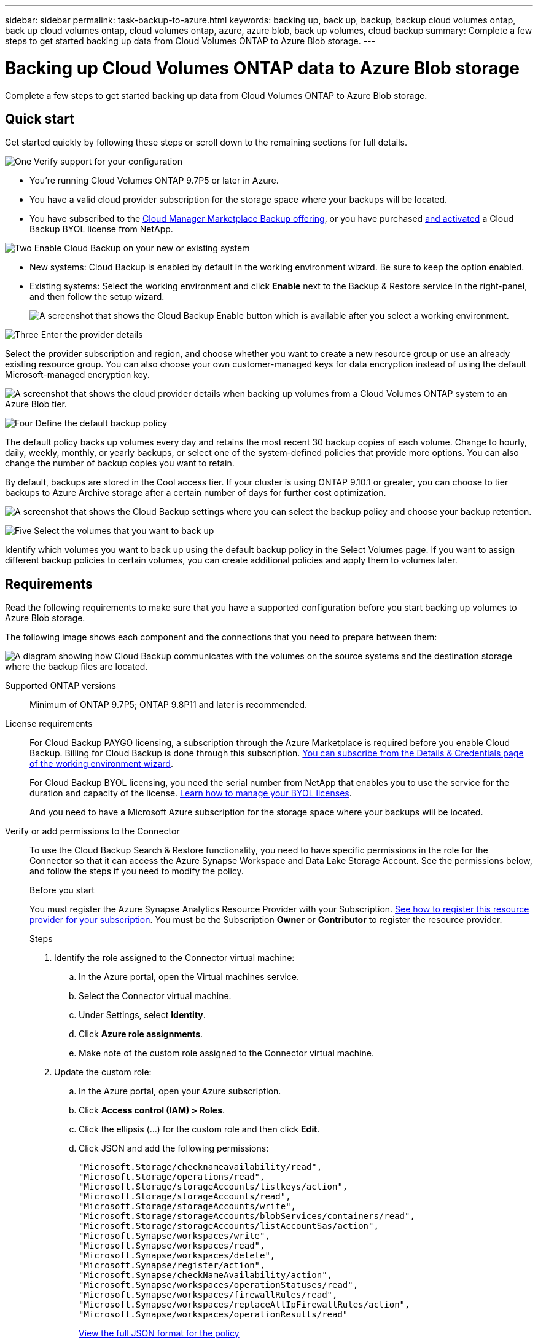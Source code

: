 ---
sidebar: sidebar
permalink: task-backup-to-azure.html
keywords: backing up, back up, backup, backup cloud volumes ontap, back up cloud volumes ontap, cloud volumes ontap, azure, azure blob, back up volumes, cloud backup
summary: Complete a few steps to get started backing up data from Cloud Volumes ONTAP to Azure Blob storage.
---

= Backing up Cloud Volumes ONTAP data to Azure Blob storage
:hardbreaks:
:nofooter:
:icons: font
:linkattrs:
:imagesdir: ./media/

[.lead]
Complete a few steps to get started backing up data from Cloud Volumes ONTAP to Azure Blob storage.

== Quick start

Get started quickly by following these steps or scroll down to the remaining sections for full details.

.image:https://raw.githubusercontent.com/NetAppDocs/common/main/media/number-1.png[One] Verify support for your configuration

[role="quick-margin-list"]
* You're running Cloud Volumes ONTAP 9.7P5 or later in Azure.
* You have a valid cloud provider subscription for the storage space where your backups will be located.
* You have subscribed to the https://azuremarketplace.microsoft.com/en-us/marketplace/apps/netapp.cloud-manager?tab=Overview[Cloud Manager Marketplace Backup offering^], or you have purchased link:task-licensing-cloud-backup.html#use-a-cloud-backup-byol-license[and activated^] a Cloud Backup BYOL license from NetApp.

.image:https://raw.githubusercontent.com/NetAppDocs/common/main/media/number-2.png[Two] Enable Cloud Backup on your new or existing system

[role="quick-margin-list"]
* New systems: Cloud Backup is enabled by default in the working environment wizard. Be sure to keep the option enabled.

* Existing systems: Select the working environment and click *Enable* next to the Backup & Restore service in the right-panel, and then follow the setup wizard.
+
image:screenshot_backup_cvo_enable.png[A screenshot that shows the Cloud Backup Enable button which is available after you select a working environment.]

.image:https://raw.githubusercontent.com/NetAppDocs/common/main/media/number-3.png[Three] Enter the provider details

[role="quick-margin-para"]
Select the provider subscription and region, and choose whether you want to create a new resource group or use an already existing resource group. You can also choose your own customer-managed keys for data encryption instead of using the default Microsoft-managed encryption key.

[role="quick-margin-para"]
image:screenshot_backup_provider_settings_azure.png[A screenshot that shows the cloud provider details when backing up volumes from a Cloud Volumes ONTAP system to an Azure Blob tier.]

.image:https://raw.githubusercontent.com/NetAppDocs/common/main/media/number-4.png[Four] Define the default backup policy

[role="quick-margin-para"]
The default policy backs up volumes every day and retains the most recent 30 backup copies of each volume. Change to hourly, daily, weekly, monthly, or yearly backups, or select one of the system-defined policies that provide more options. You can also change the number of backup copies you want to retain.

[role="quick-margin-para"]
By default, backups are stored in the Cool access tier. If your cluster is using ONTAP 9.10.1 or greater, you can choose to tier backups to Azure Archive storage after a certain number of days for further cost optimization.

[role="quick-margin-para"]
image:screenshot_backup_policy_azure.png[A screenshot that shows the Cloud Backup settings where you can select the backup policy and choose your backup retention.]

.image:https://raw.githubusercontent.com/NetAppDocs/common/main/media/number-5.png[Five] Select the volumes that you want to back up

[role="quick-margin-para"]
Identify which volumes you want to back up using the default backup policy in the Select Volumes page. If you want to assign different backup policies to certain volumes, you can create additional policies and apply them to volumes later.

== Requirements

Read the following requirements to make sure that you have a supported configuration before you start backing up volumes to Azure Blob storage.

The following image shows each component and the connections that you need to prepare between them:

image:diagram_cloud_backup_cvo_azure.png[A diagram showing how Cloud Backup communicates with the volumes on the source systems and the destination storage where the backup files are located.]

Supported ONTAP versions::
Minimum of ONTAP 9.7P5; ONTAP 9.8P11 and later is recommended.

License requirements::
For Cloud Backup PAYGO licensing, a subscription through the Azure Marketplace is required before you enable Cloud Backup. Billing for Cloud Backup is done through this subscription. https://docs.netapp.com/us-en/cloud-manager-cloud-volumes-ontap/task-deploying-otc-azure.html[You can subscribe from the Details & Credentials page of the working environment wizard^].
+
For Cloud Backup BYOL licensing, you need the serial number from NetApp that enables you to use the service for the duration and capacity of the license. link:task-licensing-cloud-backup.html#use-a-cloud-backup-byol-license[Learn how to manage your BYOL licenses].
+
And you need to have a Microsoft Azure subscription for the storage space where your backups will be located.

Verify or add permissions to the Connector::

To use the Cloud Backup Search & Restore functionality, you need to have specific permissions in the role for the Connector so that it can access the Azure Synapse Workspace and Data Lake Storage Account. See the permissions below, and follow the steps if you need to modify the policy.
+
.Before you start
+
You must register the Azure Synapse Analytics Resource Provider with your Subscription. https://docs.microsoft.com/en-us/azure/azure-resource-manager/management/resource-providers-and-types#register-resource-provider[See how to register this resource provider for your subscription^]. You must be the Subscription *Owner* or *Contributor* to register the resource provider.
+
.Steps

. Identify the role assigned to the Connector virtual machine:

.. In the Azure portal, open the Virtual machines service.

.. Select the Connector virtual machine.

.. Under Settings, select *Identity*.

.. Click *Azure role assignments*.

.. Make note of the custom role assigned to the Connector virtual machine.

. Update the custom role:

.. In the Azure portal, open your Azure subscription.

.. Click *Access control (IAM) > Roles*.

.. Click the ellipsis (...) for the custom role and then click *Edit*.

.. Click JSON and add the following permissions:
+
[source,json]
"Microsoft.Storage/checknameavailability/read",
"Microsoft.Storage/operations/read",
"Microsoft.Storage/storageAccounts/listkeys/action",
"Microsoft.Storage/storageAccounts/read",
"Microsoft.Storage/storageAccounts/write",
"Microsoft.Storage/storageAccounts/blobServices/containers/read",
"Microsoft.Storage/storageAccounts/listAccountSas/action",
"Microsoft.Synapse/workspaces/write",
"Microsoft.Synapse/workspaces/read",
"Microsoft.Synapse/workspaces/delete",
"Microsoft.Synapse/register/action",
"Microsoft.Synapse/checkNameAvailability/action",
"Microsoft.Synapse/workspaces/operationStatuses/read",
"Microsoft.Synapse/workspaces/firewallRules/read",
"Microsoft.Synapse/workspaces/replaceAllIpFirewallRules/action",
"Microsoft.Synapse/workspaces/operationResults/read"
+
https://docs.netapp.com/us-en/cloud-manager-setup-admin/reference-permissions-azure.html[View the full JSON format for the policy^]

.. Click *Review + update* and then click *Update*.

Supported Azure regions::
Cloud Backup is supported in all Azure regions https://cloud.netapp.com/cloud-volumes-global-regions[where Cloud Volumes ONTAP is supported^]; including Azure Government regions.

Required setup for creating backups in a different Azure subscription::
By default, backups are created using the same subscription as the one used for your Cloud Volumes ONTAP system. If you want to use a different Azure subscription for your backups, you must link:reference-backup-multi-account-azure.html[log in to the Azure portal and link the two subscriptions].

Required information for using customer-managed keys for data encryption::
You can use your own customer-managed keys for data encryption in the activation wizard instead of using the default Microsoft-managed encryption keys. In this case you will need to have the Azure Subscription, Key Vault name, and the Key. https://docs.microsoft.com/en-us/azure/storage/common/customer-managed-keys-overview[See how to use your own keys].

== Enabling Cloud Backup on a new system

Cloud Backup is enabled by default in the working environment wizard. Be sure to keep the option enabled.

See https://docs.netapp.com/us-en/cloud-manager-cloud-volumes-ontap/task-deploying-otc-azure.html[Launching Cloud Volumes ONTAP in Azure^] for requirements and details for creating your Cloud Volumes ONTAP system.

NOTE: If you want to pick the name of the resource group, *disable* Cloud Backup when deploying Cloud Volumes ONTAP. Follow the steps for <<enabling-cloud-backup-on-an-existing-system,enabling Cloud Backup on an existing system>> to enable Cloud Backup and choose the resource group.

.Steps

. Click *Create Cloud Volumes ONTAP*.

. Select Microsoft Azure as the cloud provider and then choose a single node or HA system.

. In the Define Azure Credentials page, enter the credentials name, client ID, client secret, and directory ID, and click *Continue*.

. Fill out the Details & Credentials page and be sure that an Azure Marketplace subscription is in place, and click *Continue*.

. On the Services page, leave the service enabled and click *Continue*.
+
image:screenshot_backup_to_gcp.png[Shows the Cloud Backup option in the working environment wizard.]

. Complete the pages in the wizard to deploy the system.

.Result

Cloud Backup is enabled on the system and backs up volumes every day and retains the most recent 30 backup copies.

.What's next?

You can link:task-manage-backups-ontap.html[start and stop backups for volumes or change the backup schedule^].
You can also link:task-restore-backups-ontap.html[restore entire volumes or individual files from a backup file^] to a Cloud Volumes ONTAP system in Azure, or to an on-premises ONTAP system.

== Enabling Cloud Backup on an existing system

Enable Cloud Backup at any time directly from the working environment.

.Steps

. Select the working environment and click *Enable* next to the Backup & Restore service in the right-panel.
+
If the Azure Blob destination for your backups exists as a working environment on the Canvas, you can drag the cluster onto the Azure Blob working environment to initiate the setup wizard.
+
image:screenshot_backup_cvo_enable.png[A screenshot that shows the Cloud Backup Enable button which is available after you select a working environment.]

. Select the provider details and click *Next*.

.. The Azure subscription used to store the backups. This can be a different subscription than where the Cloud Volumes ONTAP system resides.
+
If you want to use a different Azure subscription for your backups, you must link:reference-backup-multi-account-azure.html[log in to the Azure portal and link the two subscriptions].
.. The region where the backups will be stored. This can be a different region than where the Cloud Volumes ONTAP system resides.
.. The resource group that manages the Blob container - you can create a new resource group or select an existing resource group.
.. Whether you'll use the default Microsoft-managed encryption key or choose your own customer-managed keys to manage encryption of your data. (https://docs.microsoft.com/en-us/azure/storage/common/customer-managed-keys-overview[See how to use your own keys]).
+
image:screenshot_backup_provider_settings_azure.png[A screenshot that shows the cloud provider details when backing up volumes from a Cloud Volumes ONTAP system to an Azure Blob tier.]

. Enter the backup policy details that will be used for your default policy and click *Next*. You can select an existing policy, or you can create a new policy by entering your selections in each section:

.. Enter the name for the default policy. You don't need to change the name.
.. Define the backup schedule and choose the number of backups to retain. link:concept-ontap-backup-to-cloud.html#customizable-backup-schedule-and-retention-settings[See the list of existing policies you can choose^].
.. When using ONTAP 9.10.1 and greater, you can choose to tier backups to Azure Archive storage after a certain number of days for further cost optimization. link:reference-azure-backup-tiers.html[Learn more about using archival tiers].
+
image:screenshot_backup_policy_azure.png[A screenshot that shows the Cloud Backup settings where you can choose your schedule and backup retention.]

. Select the volumes that you want to back up using the default backup policy in the Select Volumes page. If you want to assign different backup policies to certain volumes, you can create additional policies and apply them to those volumes later.
+
image:screenshot_backup_select_volumes.png[A screenshot of selecting the volumes that will be backed up.]

+
* To back up all volumes, check the box in the title row (image:button_backup_all_volumes.png[]).
* To back up individual volumes, check the box for each volume (image:button_backup_1_volume.png[]).

. If you want all volumes added in the future to have backup enabled, just leave the checkbox for "Automatically back up future volumes..." checked. If you disable this setting, you'll need to manually enable backups for future volumes.

. Click *Activate Backup* and Cloud Backup starts taking the initial backups of each selected volume.

.Result

Cloud Backup starts taking the initial backups of each selected volume and the Volume Backup Dashboard is displayed so you can monitor the state of the backups.

.What's next?

You can link:task-manage-backups-ontap.html[start and stop backups for volumes or change the backup schedule^].
You can also link:task-restore-backups-ontap.html[restore entire volumes or individual files from a backup file^] to a Cloud Volumes ONTAP system in Azure, or to an on-premises ONTAP system.
